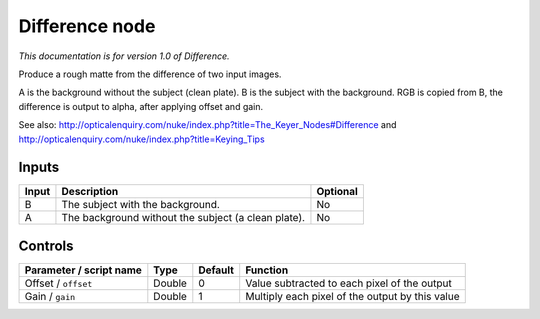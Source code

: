 .. _net.sf.openfx.DifferencePlugin:

Difference node
===============

|pluginIcon| 

*This documentation is for version 1.0 of Difference.*

Produce a rough matte from the difference of two input images.

A is the background without the subject (clean plate). B is the subject with the background. RGB is copied from B, the difference is output to alpha, after applying offset and gain.

See also: http://opticalenquiry.com/nuke/index.php?title=The\_Keyer\_Nodes#Difference and http://opticalenquiry.com/nuke/index.php?title=Keying\_Tips

Inputs
------

+---------+-------------------------------------------------------+------------+
| Input   | Description                                           | Optional   |
+=========+=======================================================+============+
| B       | The subject with the background.                      | No         |
+---------+-------------------------------------------------------+------------+
| A       | The background without the subject (a clean plate).   | No         |
+---------+-------------------------------------------------------+------------+

Controls
--------

.. tabularcolumns:: |>{\raggedright}p{0.2\columnwidth}|>{\raggedright}p{0.06\columnwidth}|>{\raggedright}p{0.07\columnwidth}|p{0.63\columnwidth}|

.. cssclass:: longtable

+---------------------------+----------+-----------+---------------------------------------------------+
| Parameter / script name   | Type     | Default   | Function                                          |
+===========================+==========+===========+===================================================+
| Offset / ``offset``       | Double   | 0         | Value subtracted to each pixel of the output      |
+---------------------------+----------+-----------+---------------------------------------------------+
| Gain / ``gain``           | Double   | 1         | Multiply each pixel of the output by this value   |
+---------------------------+----------+-----------+---------------------------------------------------+

.. |pluginIcon| image:: net.sf.openfx.DifferencePlugin.png
   :width: 10.0%

